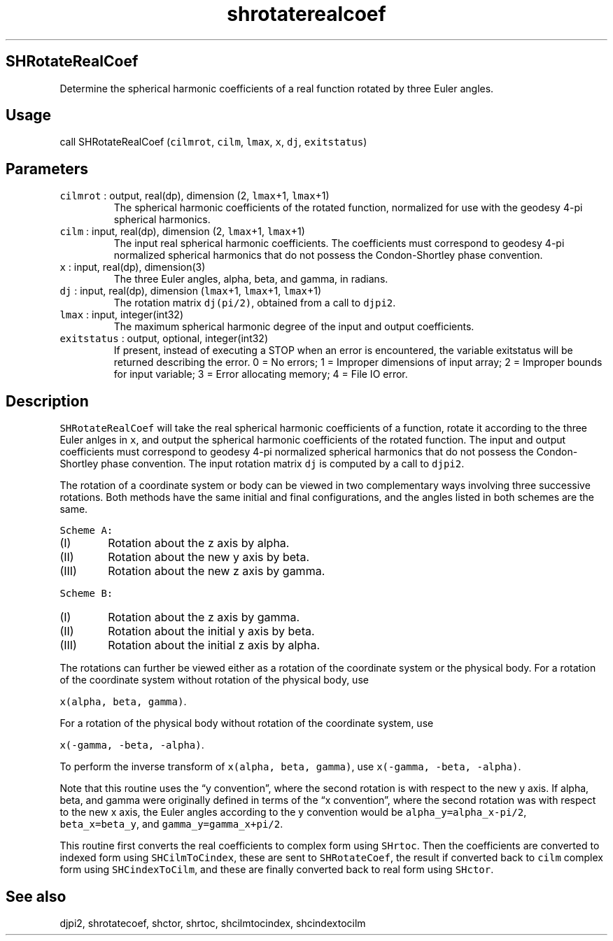 .\" Automatically generated by Pandoc 3.1.3
.\"
.\" Define V font for inline verbatim, using C font in formats
.\" that render this, and otherwise B font.
.ie "\f[CB]x\f[]"x" \{\
. ftr V B
. ftr VI BI
. ftr VB B
. ftr VBI BI
.\}
.el \{\
. ftr V CR
. ftr VI CI
. ftr VB CB
. ftr VBI CBI
.\}
.TH "shrotaterealcoef" "1" "2021-02-15" "Fortran 95" "SHTOOLS 4.12"
.hy
.SH SHRotateRealCoef
.PP
Determine the spherical harmonic coefficients of a real function rotated
by three Euler angles.
.SH Usage
.PP
call SHRotateRealCoef (\f[V]cilmrot\f[R], \f[V]cilm\f[R],
\f[V]lmax\f[R], \f[V]x\f[R], \f[V]dj\f[R], \f[V]exitstatus\f[R])
.SH Parameters
.TP
\f[V]cilmrot\f[R] : output, real(dp), dimension (2, \f[V]lmax\f[R]+1, \f[V]lmax\f[R]+1)
The spherical harmonic coefficients of the rotated function, normalized
for use with the geodesy 4-pi spherical harmonics.
.TP
\f[V]cilm\f[R] : input, real(dp), dimension (2, \f[V]lmax\f[R]+1, \f[V]lmax\f[R]+1)
The input real spherical harmonic coefficients.
The coefficients must correspond to geodesy 4-pi normalized spherical
harmonics that do not possess the Condon-Shortley phase convention.
.TP
\f[V]x\f[R] : input, real(dp), dimension(3)
The three Euler angles, alpha, beta, and gamma, in radians.
.TP
\f[V]dj\f[R] : input, real(dp), dimension (\f[V]lmax\f[R]+1, \f[V]lmax\f[R]+1, \f[V]lmax\f[R]+1)
The rotation matrix \f[V]dj(pi/2)\f[R], obtained from a call to
\f[V]djpi2\f[R].
.TP
\f[V]lmax\f[R] : input, integer(int32)
The maximum spherical harmonic degree of the input and output
coefficients.
.TP
\f[V]exitstatus\f[R] : output, optional, integer(int32)
If present, instead of executing a STOP when an error is encountered,
the variable exitstatus will be returned describing the error.
0 = No errors; 1 = Improper dimensions of input array; 2 = Improper
bounds for input variable; 3 = Error allocating memory; 4 = File IO
error.
.SH Description
.PP
\f[V]SHRotateRealCoef\f[R] will take the real spherical harmonic
coefficients of a function, rotate it according to the three Euler
anlges in \f[V]x\f[R], and output the spherical harmonic coefficients of
the rotated function.
The input and output coefficients must correspond to geodesy 4-pi
normalized spherical harmonics that do not possess the Condon-Shortley
phase convention.
The input rotation matrix \f[V]dj\f[R] is computed by a call to
\f[V]djpi2\f[R].
.PP
The rotation of a coordinate system or body can be viewed in two
complementary ways involving three successive rotations.
Both methods have the same initial and final configurations, and the
angles listed in both schemes are the same.
.PP
\f[V]Scheme A:\f[R]
.IP "  (I)" 6
Rotation about the z axis by alpha.
.IP " (II)" 6
Rotation about the new y axis by beta.
.IP "(III)" 6
Rotation about the new z axis by gamma.
.PP
\f[V]Scheme B:\f[R]
.IP "  (I)" 6
Rotation about the z axis by gamma.
.IP " (II)" 6
Rotation about the initial y axis by beta.
.IP "(III)" 6
Rotation about the initial z axis by alpha.
.PP
The rotations can further be viewed either as a rotation of the
coordinate system or the physical body.
For a rotation of the coordinate system without rotation of the physical
body, use
.PP
\f[V]x(alpha, beta, gamma)\f[R].
.PP
For a rotation of the physical body without rotation of the coordinate
system, use
.PP
\f[V]x(-gamma, -beta, -alpha)\f[R].
.PP
To perform the inverse transform of \f[V]x(alpha, beta, gamma)\f[R], use
\f[V]x(-gamma, -beta, -alpha)\f[R].
.PP
Note that this routine uses the \[lq]y convention\[rq], where the second
rotation is with respect to the new y axis.
If alpha, beta, and gamma were originally defined in terms of the \[lq]x
convention\[rq], where the second rotation was with respect to the new x
axis, the Euler angles according to the y convention would be
\f[V]alpha_y=alpha_x-pi/2\f[R], \f[V]beta_x=beta_y\f[R], and
\f[V]gamma_y=gamma_x+pi/2\f[R].
.PP
This routine first converts the real coefficients to complex form using
\f[V]SHrtoc\f[R].
Then the coefficients are converted to indexed form using
\f[V]SHCilmToCindex\f[R], these are sent to \f[V]SHRotateCoef\f[R], the
result if converted back to \f[V]cilm\f[R] complex form using
\f[V]SHCindexToCilm\f[R], and these are finally converted back to real
form using \f[V]SHctor\f[R].
.SH See also
.PP
djpi2, shrotatecoef, shctor, shrtoc, shcilmtocindex, shcindextocilm
